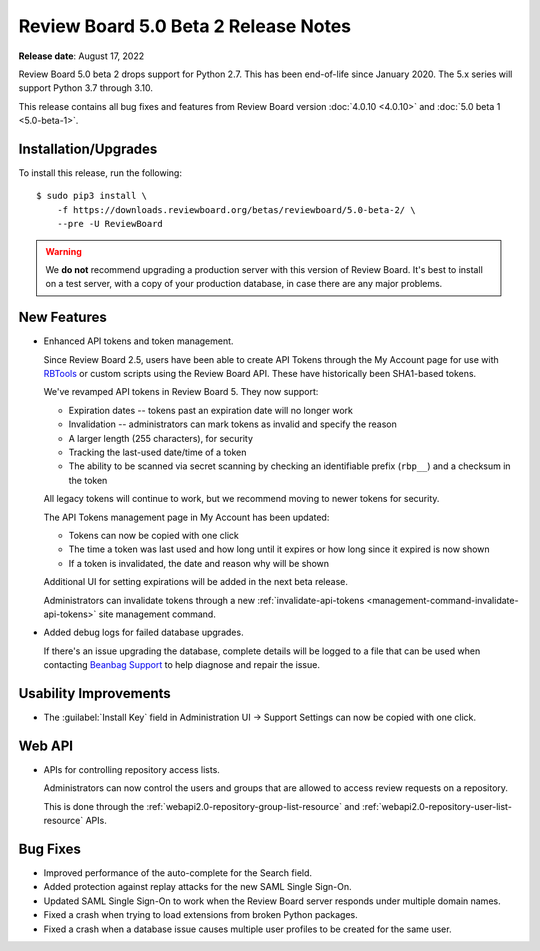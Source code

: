 .. default-intersphinx:: djblets3.x rb5.x

=====================================
Review Board 5.0 Beta 2 Release Notes
=====================================

**Release date**: August 17, 2022


Review Board 5.0 beta 2 drops support for Python 2.7. This has been
end-of-life since January 2020. The 5.x series will support Python 3.7 through
3.10.

This release contains all bug fixes and features from Review Board version
:doc:`4.0.10 <4.0.10>` and :doc:`5.0 beta 1 <5.0-beta-1>`.


Installation/Upgrades
=====================

To install this release, run the following::

    $ sudo pip3 install \
        -f https://downloads.reviewboard.org/betas/reviewboard/5.0-beta-2/ \
        --pre -U ReviewBoard


.. warning::

   We **do not** recommend upgrading a production server with this version of
   Review Board. It's best to install on a test server, with a copy of your
   production database, in case there are any major problems.


New Features
============

* Enhanced API tokens and token management.

  Since Review Board 2.5, users have been able to create API Tokens through
  the My Account page for use with RBTools_ or custom scripts using the
  Review Board API. These have historically been SHA1-based tokens.

  We've revamped API tokens in Review Board 5. They now support:

  * Expiration dates -- tokens past an expiration date will no longer work
  * Invalidation -- administrators can mark tokens as invalid and specify
    the reason
  * A larger length (255 characters), for security
  * Tracking the last-used date/time of a token
  * The ability to be scanned via secret scanning by checking an identifiable
    prefix (``rbp__``) and a checksum in the token

  All legacy tokens will continue to work, but we recommend moving to newer
  tokens for security.

  The API Tokens management page in My Account has been updated:

  * Tokens can now be copied with one click
  * The time a token was last used and how long until it expires or how long
    since it expired is now shown
  * If a token is invalidated, the date and reason why will be shown

  Additional UI for setting expirations will be added in the next beta
  release.

  Administrators can invalidate tokens through a new
  :ref:`invalidate-api-tokens <management-command-invalidate-api-tokens>`
  site management command.

* Added debug logs for failed database upgrades.

  If there's an issue upgrading the database, complete details will be
  logged to a file that can be used when contacting `Beanbag Support`_ to
  help diagnose and repair the issue.


.. _Beanbag Support: https://www.reviewboard.org/support/
.. _RBTools: https://www.reviewboard.org/downloads/rbtools/


Usability Improvements
======================

* The :guilabel:`Install Key` field in Administration UI -> Support Settings
  can now be copied with one click.


Web API
=======

* APIs for controlling repository access lists.

  Administrators can now control the users and groups that are allowed to
  access review requests on a repository.

  This is done through the :ref:`webapi2.0-repository-group-list-resource`
  and :ref:`webapi2.0-repository-user-list-resource` APIs.


Bug Fixes
=========

* Improved performance of the auto-complete for the Search field.

* Added protection against replay attacks for the new SAML Single Sign-On.

* Updated SAML Single Sign-On to work when the Review Board server responds
  under multiple domain names.

* Fixed a crash when trying to load extensions from broken Python packages.

* Fixed a crash when a database issue causes multiple user profiles to be
  created for the same user.
